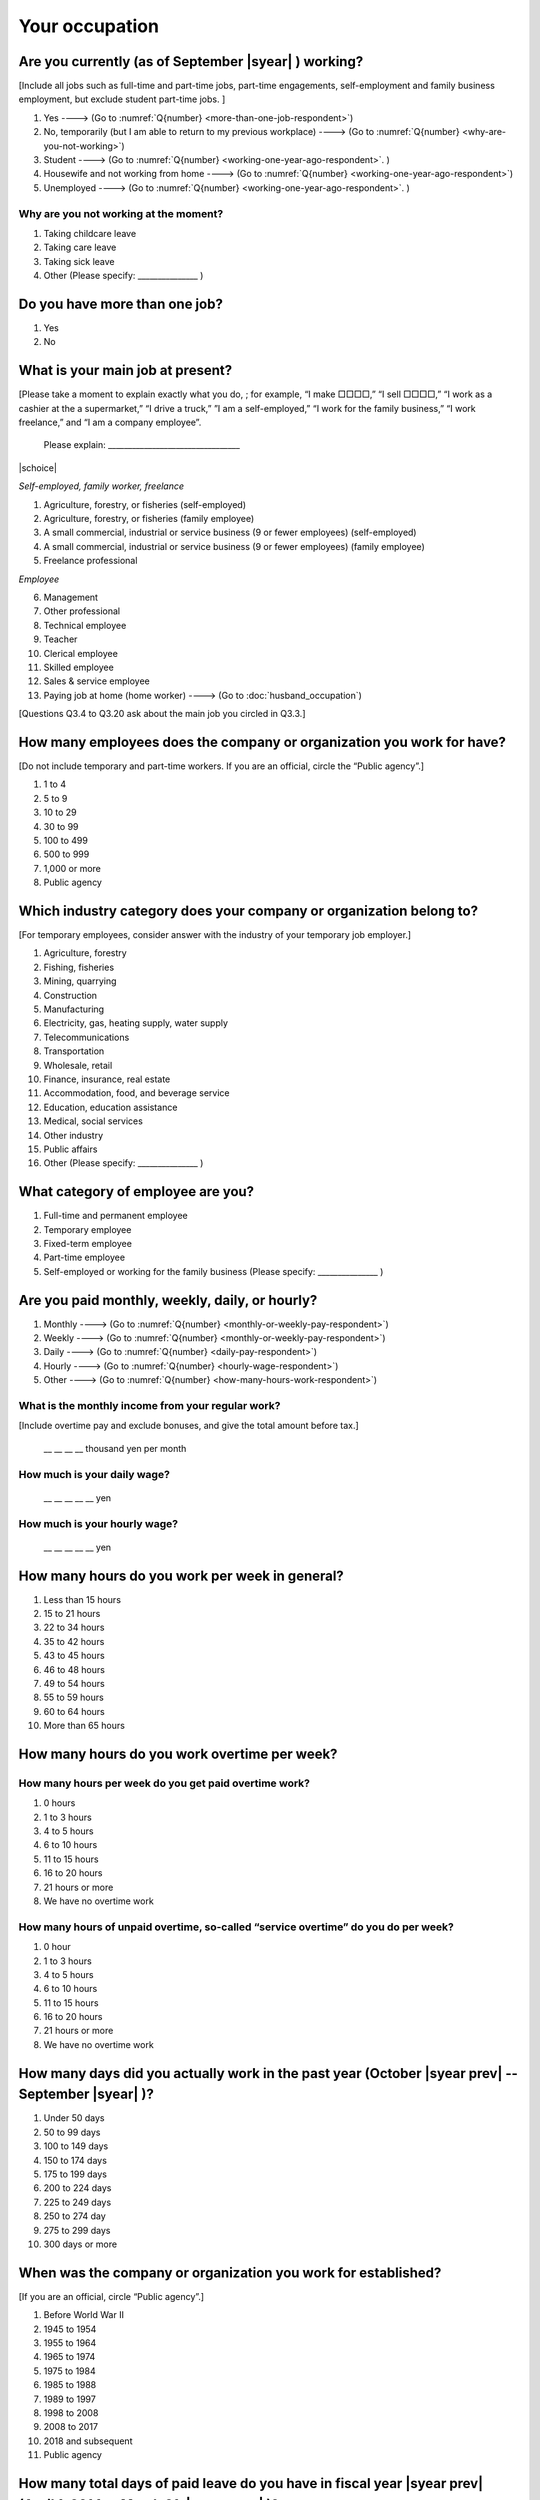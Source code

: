 =====================
 Your occupation
=====================

.. _are-you-currentry-working:

Are you currently (as of September |syear|  ) working?
====================================================================

[Include all jobs such as full-time and part-time jobs, part-time engagements, self-employment and family business employment, but exclude student part-time jobs.
]

1. Yes ----> (Go to :numref:`Q{number} <more-than-one-job-respondent>`)
2. No, temporarily (but I am able to return to my previous workplace) ----> (Go to :numref:`Q{number} <why-are-you-not-working>`)
3. Student ----> (Go to :numref:`Q{number} <working-one-year-ago-respondent>`. )
4. Housewife and not working from home ----> (Go to :numref:`Q{number} <working-one-year-ago-respondent>`)
5. Unemployed	----> (Go to :numref:`Q{number} <working-one-year-ago-respondent>`. )

.. _why-are-you-not-working:

Why are you not working at the moment?
---------------------------------------------------------

1. Taking childcare leave
2. Taking care leave
3. Taking sick leave
4. Other (Please specify: _______________ )


.. _more-than-one-job-respondent:

Do you have more than one job?
==============================================

1.  Yes
2.  No


What is your main job at present?
=================================================

[Please take a moment to explain exactly what you do, ; for example, “I make □□□□,” “I sell □□□□,” “I work as a cashier at the a supermarket,” “I drive a truck,” ”I am a self-employed,” “I work for the family business,” “I work freelance,” and “I am a company employee”.

 Please explain: _________________________________

|schoice|

*Self-employed, family worker, freelance*

1. Agriculture, forestry, or fisheries (self-employed)
2. Agriculture, forestry, or fisheries (family employee)
3. A small commercial, industrial or service business (9 or fewer employees) (self-employed)
4. A small commercial, industrial or service business (9 or fewer employees) (family employee)
5. Freelance professional

*Employee*

6. Management
7. Other professional
8. Technical employee
9. Teacher
10.	Clerical employee
11.	Skilled employee
12.	Sales & service employee
13.	Paying job at home (home worker) ----> (Go to :doc:`husband_occupation`)


[Questions Q3.4 to Q3.20 ask about the main job you circled in Q3.3.]

How many employees does the company or organization you work for have?
===========================================================================

[Do not include temporary and part-time workers. If you are an official, circle the “Public agency”.]

1. 1 to 4
2. 5 to 9
3. 10 to 29
4. 30 to 99
5. 100 to 499
6. 500 to 999
7. 1,000 or more
8. Public agency

Which industry category does your company or organization belong to?
===================================================================================

[For temporary employees, consider answer with the industry of your temporary job employer.]

1. Agriculture, forestry
2. Fishing, fisheries
3. Mining, quarrying
4. Construction
5. Manufacturing
6. Electricity, gas, heating supply, water supply
7. Telecommunications
8. Transportation
9. Wholesale, retail
10. Finance, insurance, real estate
11. Accommodation, food, and beverage service
12. Education, education assistance
13. Medical, social services
14. Other industry
15. Public affairs
16. Other (Please specify: _______________ )

What category of employee are you?
======================================

1. Full-time and permanent employee
2. Temporary employee
3. Fixed-term employee
4. Part-time employee
5. Self-employed or working for the family business (Please specify: _______________ )


Are you paid monthly, weekly, daily, or hourly?
===================================================

1. Monthly ----> (Go to :numref:`Q{number} <monthly-or-weekly-pay-respondent>`)
2. Weekly ----> (Go to :numref:`Q{number} <monthly-or-weekly-pay-respondent>`)
3. Daily ----> (Go to :numref:`Q{number} <daily-pay-respondent>`)
4. Hourly ----> (Go to :numref:`Q{number} <hourly-wage-respondent>`)
5. Other ----> (Go to :numref:`Q{number} <how-many-hours-work-respondent>`)


.. _monthly-or-weekly-pay-respondent:

What is the monthly income from your regular work?
------------------------------------------------------

[Include overtime pay and exclude bonuses, and give the total amount before tax.]

 \__ __ __ __ thousand yen per month

.. _daily-pay-respondent:

How much is your daily wage?
--------------------------------

 \__ __ __ __ __  yen

.. _hourly-wage-respondent:

How much is your hourly wage?
--------------------------------

 \__ __ __ __ __  yen

.. _how-many-hours-work-respondent:

How many hours do you work per week in general?
====================================================

1. Less than 15 hours
2. 15 to 21 hours
3. 22 to 34 hours
4. 35 to 42 hours
5. 43 to 45 hours
6. 46 to 48 hours
7. 49 to 54 hours
8. 55 to 59 hours
9. 60 to 64 hours
10. More than 65 hours

How many hours do you work overtime per week?
===========================================================

How many hours per week do you get paid overtime work?
--------------------------------------------------------------

1. 0 hours
2. 1 to 3 hours
3. 4 to 5 hours
4. 6 to 10 hours
5. 11 to 15 hours
6. 16 to 20 hours
7. 21 hours or more
8. We have no overtime work

How many hours of unpaid overtime, so-called “service overtime” do you do per week?
------------------------------------------------------------------------------------------

1. 0 hour
2. 1 to 3 hours
3. 4 to 5 hours
4. 6 to 10 hours
5. 11 to 15 hours
6. 16 to 20 hours
7. 21 hours or more
8. We have no overtime work

How many days did you actually work in the past year (October  |syear prev|  -- September |syear|  )?
==================================================================================================================

1. Under 50 days
2. 50 to 99 days
3. 100 to 149 days
4. 150 to 174 days
5. 175 to 199 days
6. 200 to 224 days
7. 225 to 249 days
8. 250 to 274 day
9. 275 to 299 days
10. 300 days or more

When was the company or organization you work for established?
===================================================================

[If you are an official, circle “Public agency”.]

1. Before World War II
2. 1945 to 1954
3. 1955 to 1964
4. 1965 to 1974
5. 1975 to 1984
6. 1985 to 1988
7. 1989 to 1997
8. 1998 to 2008
9. 2008 to 2017
10. 2018 and subsequent 
11. Public agency

.. ----> (Go to :numref:`Q{number} <established-year>`)
.. _established-year:

.. What exact year was it established?
.. ---------------------------------------

..  Year established: __ __ __ __



How many total days of paid leave do you have in fiscal year  |syear prev| (April 1, 2014 to March 31,  |syear prev| )?
======================================================================================================================================

[Exclude any paid leaves carried over from the previous year]

 \__ __ days

0. No paid leave ----> (Go to :numref:`Q{number} <company-childcare-leave-respondent>`)

How many total days of paid leave did you actually take in fiscal year  |syear prev| (April 1, 2014 to March 31,  |syear prev| )?
-------------------------------------------------------------------------------------------------------------------------------------------

 \__ __ days

.. _company-childcare-leave-respondent:

Does your current company or organization operate a “childcare leave system”?
====================================================================================

1. Yes, and I can apply for it
2. Yes, but I can’t apply for it
3. Yes, but I don’t know if I can apply for it
4. No ----> (Go to :numref:`Q{number} <company-care-leave-respondent>`)
5. Don’t know ----> (Go to :numref:`Q{number} <company-care-leave-respondent>`)

.. _company-childcare-leave-additional-respondent:

Has anyone around you in the company or organization where you work currently taken childcare leave?
--------------------------------------------------------------------------------------------------------

1. Yes
2. No

.. _company-care-leave-respondent:

Does your current company or organization operate a "care leave system"?
=============================================================================

1. Yes, and I can apply for it
2. Yes, but I can’t apply for it
3. Yes, but I don’t know if I can apply for it
4. No ----> (Go to :numref:`Q{number} <employment-insurance-respondent>`)
5. Don’t know -----> (Go to :numref:`Q{number} <employment-insurance-respondent>`)


.. _company-care-leave-additional-respondent:

Has anyone around you in the company or organization where you are currently taken care leave?
--------------------------------------------------------------------------------------------------

1. Yes
2. No

.. _employment-insurance-respondent:

Do you have employment insurance?
=====================================

1. Yes, I have company employment insurance
2. Yes, I have seaman's insurance
3. No, I have no employment insurance



Did you participate, under the direction of the company or organization, in any seminar(s) or course(s) in the past year to learn knowledge and skills related to your work?
====================================================================================================================================================================================

1. Yes
2. No ----> (Go to :numref:`Q{number} <how-long-learn-respondent-job>`)

What was the seminar or course?
----------------------------------

|mchoice|

1. Seminar(s) or course(s) organized by my employer
2. Seminar(s) or course(s) organized by a local organization (e.g., chamber of commerce and industry) or trade association
3. Seminar(s) or course(s) organized by a related company
4. Seminar(s) or course(s) organized by the municipality or prefecture
5. Seminar(s) or course(s) organized by a university, college, or vocational school
6. Studying abroad
7. Other (Please specify: _______________ )

How many total days did you participate in seminars and courses in the past year (October  |syear prev|  -- September |syear|  )?
-----------------------------------------------------------------------------------------------------------------------------------------------

1. Within 1 day
2. 2 to 5 days
3. 6 to 10 days
4. 11 to 20 days
5. 21 to 30 days
6. 1 month or more

Was the seminar or course held in your working hours?
--------------------------------------------------------

1. In my working hours
2. Outside my working hours
3. Both in and outside my working hours

.. _how-long-learn-respondent-job:

How long would it take someone completely new learn to do your job?
========================================================================

1. Anyone could do it today
2. In several days
3. 1-2 weeks
4. 1 month
5. 3 months
6. 6 months
7. 1 year
8. 2-3 years
9. 4-5 years
10. 6-9 years
11. 10 years or more

Please rate the extent to which the following statements apply to your current company or job.
==================================================================================================

|echoice|

 .. list-table::
    :header-rows: 1
    :widths: 5, 1, 1, 1, 1, 1

    * -
      - Definitely
      - Somewhat
      - Rarely
      - Almost never
      - Don't know
    * - (1)\  The pay/salary is good
      - \    1
      - \    2
      - \    3
      - \    4
      - \    5
    * - (2)\  The working hours are long
      - \    1
      - \    2
      - \    3
      - \    4
      - \    5
    * - (3)\  It’s easy to take days off
      - \    1
      - \    2
      - \    3
      - \    4
      - \    5
    * - (4)\  The commute is short
      - \    1
      - \    2
      - \    3
      - \    4
      - \    5
    * - (5)\  There are few or no transfers to other work locations
      - \    1
      - \    2
      - \    3
      - \    4
      - \    5
    * - (6)\  It is stable; I’m not worried about losing my job
      - \    1
      - \    2
      - \    3
      - \    4
      - \    5
    * - (7)\  There is the potential for growth
      - \    1
      - \    2
      - \    3
      - \    4
      - \    5
    * - (8)\  It’s easy to continue working after getting or having children
      - \    1
      - \    2
      - \    3
      - \    4
      - \    5
    * - (9)\  I can acquire skills
      - \    1
      - \    2
      - \    3
      - \    4
      - \    5
    * - (10)\  I can make use of my skills and abilities
      - \    1
      - \    2
      - \    3
      - \    4
      - \    5
    * - (11)\  I am interested in what I do at work
      - \    1
      - \    2
      - \    3
      - \    4
      - \    5
    * - (12)\  Workplace relationships are good
      - \    1
      - \    2
      - \    3
      - \    4
      - \    5
    * - (13)\  There are opportunities for promotion or advancement
      - \    1
      - \    2
      - \    3
      - \    4
      - \    5


To what extent do the following statements apply to how you want to work 3 years from now?
=============================================================================================

(Circle one number per item.)

.. list-table::
   :header-rows: 1
   :widths: 5, 1, 1, 1, 1, 1

   * -
     - Agree
     - Somewhat agree
     - Somewhat disagree
     - Mostly disagree
     - Not sure
   * - (1)\  I want to have more authority and responsibility
     - \    1
     - \    2
     - \    3
     - \    4
     - \    5
   * - | (2)\  I want to care for my family more, such as doing housework,
       | childcare, and elderly care
     - \    1
     - \    2
     - \    3
     - \    4
     - \    5
   * - (3)\  I want to utilize my talents and skills further
     - \    1
     - \    2
     - \    3
     - \    4
     - \    5
   * - (4)\  I want a higher salary
     - \    1
     - \    2
     - \    3
     - \    4
     - \    5
   * - (5)\  I want to work in the same workplace/company
     - \    1
     - \    2
     - \    3
     - \    4
     - \    5

Did you work one year ago (At the end of September last year)?
==================================================================

1. Yes
2. No ---> (Go to :numref:`Q{number} <why-did-you-choose-the-company-respondent>`)

Were you working as a temporary employee of a temporary employment agency one year ago?
----------------------------------------------------------------------------------------------------

1. Yes
2. No ---> (Go to :numref:`Q{number} <work-in-the-same-company-respondent>`)


Over the past 12 months (from October  |syear prev|  -- September |syear|  ), has there been any change in A. the temporary employment agency you are registered with or B. the workplace you are dispatched to (where you actually work)?
----------------------------------------------------------------------------------------------------------------------------------------------------------------------------------------------------------------------------------------------

*(a) Temporary employment agency you are registered with*

1. Yes, there has been change
2. No, there has been no change

*(b) The workplace where are dispatched to (where you actually work)*

1. Yes, there has been change ----> (Go ｔo :numref:`Q{number} <When-did-you-leave-the-company-respondent>`)
2. No, there has been no change ----> (Go to :numref:`Q{number} <are-there-more-employees-respondent>`)

.. _work-in-the-same-company-respondent:

Did you work one year ago (at the end of september last year) in the same company or organization where you work now?
===========================================================================================================================

1. Yes
2. No ----> (Go to :numref:`Q{number} <why-work-different-company-respondent>`)

.. _are-there-more-employees-respondent:

Are there more employees now than there were one year ago in the company or organization where you work now?
--------------------------------------------------------------------------------------------------------------------

[If you are a civil servant or public official, circle the item "Public agency".]

1. More, by at least 30%
2. More, by 10 to 20%
3. No change
4. Fewer, by 10 to 20%
5. Fewer, by at least 30%
6. Public agency

Were you transferred to another position or office in the past year (October  |syear prev|  -- September |syear|  )?
-----------------------------------------------------------------------------------------------------------------------------

1. Yes, to another office and, as a result, I moved location
2. Yes, to another office but I didn’t move
3. Yes, to another position in the same office
4. No


Was there any change in your work over the past year (October  |syear prev|  -- September |syear|  )?
-----------------------------------------------------------------------------------------------------------------

1. No
2. Yes

.. jump::
   Please go to :numref:`Q{number} <husbands-occupation>`.

[If you answered "2. No" to Q3.21, please answer following questions.]

.. _why-work-different-company-respondent:

Why do you now work at a different company or organization from the one where you worked one year ago (at the end of September last year)?
------------------------------------------------------------------------------------------------------------------------------------------------------

1. Because I changed my job
2. Because I was temporarily transferred to the company or organization where I work now ----> (Go to :doc:`husband_occupation`)
3. Because I transferred my domicile ----> (Go to :doc:`husband_occupation`)
4. Because I was transferred due to a company merger or company split ----> (Go to :doc:`husband_occupation`)

.. _When-did-you-leave-the-company-respondent:

When did you leave the company or organization where you worked one year ago (at the end of September last year)?
-----------------------------------------------------------------------------------------------------------------------------

 In the month: __ __


Why did you leave the company or organization where you worked one year ago (at the end of September last year)?
-------------------------------------------------------------------------------------------------------------------

|mchoice|

1. Because of downsizing, or company dissolution or bankruptcy
2. Because my work was temporary and unstable there
3. Because of bad working conditions (income, working hours, etc.)
4. Because I was dissatisfied with work tasks
5. Because a member of my household found a job, changed his or her job, or was transferred to another office, or because the office in which he or she was working was transferred to another location
6. Because I got married
7. Because I was pregnant or had a baby
8. Because I had to care for my child
9. Because I got sick
10.	Because I had to care for a member of my household
11.	Because I found a new job with good conditions or started my own company
12.	Because I had interpersonal problems at work
13.	Because I was dismissed
14.	Because I wanted to study at university, college, or vocational school or prepare to study overseas
15.	Because I reached the mandatory retirement age or my employment contract finished
16.	Other (Please specify: _______________ )

How did you make a living without an income after having quit your job temporarily or permanently?
------------------------------------------------------------------------------------------------------------

|mchoice|

1. I could get by with my husband’s or my parent's income
2. I found a new job quickly
3. I could get by with a retirement allowance or/and insurance benefits for a while
4. I used my savings
5. I made purchases with my credit card or borrowed money
6. Other (Please specify: _______________ )


How do you feel now about quitting or changing your job?
-----------------------------------------------------------

|schoice|

1. I think it was good for me
2. I think it was inevitable
3. I regret it now
4. Other (Please specify: _______________ )


.. _why-did-you-choose-the-company-respondent:

Why did you choose the company or organization where you work now?
----------------------------------------------------------------------

|mchoice|

1. Because they pay well
2. Because I could take more days off
3. Because of fewer and more flexible working hours
4. Because the company or organization was closer to home or a short commute away
5. Because there is little or no chance of getting transferred
6. Because the company or organization was so profitable, with stable management, that I am not worried about losing my job there
7. Because it had potential for growth
8. Because I could work comfortably there after getting married or having a baby
9. Because I could learn a skill there
10.	Because I could take advantage of acquired skills
11.	Because I was interested in the work tasks
12.	Other (Please specify: _______________ )


How many months have you worked in the past year (October  |syear prev|  -- September |syear|  )?
-----------------------------------------------------------------------------------------------------

[Include time worked—both full-time and part-time—at the company or organization where you worked one year ago and at your present workplace.]

 For __ __ months

How many months were you job-hunting in the past year (October  |syear prev|  -- September |syear|  )?
----------------------------------------------------------------------------------------------------------

[If you didn’t look for a job in the past year, please write 0.]

 For __ __ months

 0. I didn’t look for a job in the past year.


Did you receive unemployment benefit (from employment insurance) when you quit your job?
---------------------------------------------------------------------------------------------------------

1. Yes, I received it	Month(s) ----> For __ __ months
2. Yes, I am receiving it now -----> For __ __ months
3. I am currently applying for it
4. No, I did not receive it although I was registered for employment insurance
5. No, I was not registered for employment insurance


How many companies and organizations have you worked for in the past year (October  |syear prev|  -- September |syear|  )?
--------------------------------------------------------------------------------------------------------------------------------

[Include time worked—both full-time and part-time—at the company or organization where you worked one year ago and at your present workplace)]

 ____ companies


When did you start at the company or organization where you work now?
----------------------------------------------------------------------------------

 In the month: __ __

How did each of the following items change this year compared with around October last year (when you responded to the previous survey)? Circle one number per item.
--------------------------------------------------------------------------------------------------------------------------------------------------------------------------------------

.. csv-table::

	"","Increased a lot", "Increased a little", "No change",	"Decreased a little",	"Decreased a lot", "Not applicable"
   "1. Amount of work / quota",	"1", "2", "3", "4",	"5", "6"
   "2. Discretion in work",	"1", "2", "3", "4",	"5", "6"
   "3. Work performed late at night and/or early in the morning",	"1", "2", "3", "4",	"5", "6"
   "4. Conferences and/or business negotiations conducted online (via the Internet) and/or over the telephone",	"1", "2", "3", "4",	"5", "6"
   "5. Satisfaction with and/or attachment to your current employer",	"1", "2", "3", "4",	"5", "6"
   "6. Desire a career change e.g. work for a different company, etc.",	"1", "2", "3", "4",	"5", "6"

.. jump::
   Please go to :numref:`Q{number} <husbands-occupation>`.

[If you answered "3.Student", "4.Housewife and not working from home", or "5. Unemployed" to Q3.1, please answer following questions.]

.. _working-one-year-ago-respondent:

Were you working one year ago (at the end of September |syear|  .)?
------------------------------------------------------------------------------

1. Yes
2. No ----> (Go to :numref:`Q{number} <how-many-months-work-respondent>`)

Were you working as a temporary employee of a temporary employment agency one year ago?
^^^^^^^^^^^^^^^^^^^^^^^^^^^^^^^^^^^^^^^^^^^^^^^^^^^^^^^^^^^^^^^^^^^^^^^^^^^^^^^^^^^^^^^^^^^

1. Yes
2. No

When did you leave the company or organization where you worked one year ago (at the end of September last year)?
---------------------------------------------------------------------------------------------------------------------------

 In the month: __ __


Why did you leave the company or organization where you worked one year ago (at the end of September last year)?
--------------------------------------------------------------------------------------------------------------------

|mchoice|

1. Because of downsizing, or company dissolution or bankruptcy.
2. Because my work was temporary and unstable there.
3. Because working conditions (income, working hours and so on) were bad there.
4. Because I was dissatisfied with the content of the work.
5. Because a member of my household found a job, changed his or her job, or was transferred to another office, or because the office in which he or she was working was transferred to another place.
6. Because I got married.
7. Because I was pregnant, had a baby.
8. Because I had to care for child.
9. Because I became sick.
10. Because I had to care for a member of my household.
11. Because I found a new job with good conditions, or started my own company.
12. Because I had some interpersonal problems there.
13. Because I was dismissed.
14. Because I wanted to learn in a university, college or professional school, or to prepare for studying abroad.
15. Because I reached the mandatory retirement age, or the term of the employment contract expired.
16. Other (Please specify: _______________ )


How did you make a living without an income after having quit your job temporarily or permanently.
------------------------------------------------------------------------------------------------------

|mchoice|

1. I could get by with my husband’s or my parent's income
2. I could get by with a retirement allowance or/and insurance benefits for a while
3. I used my savings
4. I made purchases with my credit card or borrowed money
5. Other (Please specify: _______________ )


How do you feel now about quitting or changing your job?
-----------------------------------------------------------

|schoice|

1. I think it was good for me
2. I think it was inevitable
3. I regret it now
4. Other (Please specify: _______________ )


.. _how-many-months-work-respondent:

How many months did you work in the past year (October  |syear prev|  -- September |syear|  )?
--------------------------------------------------------------------------------------------------

 For ____ months

0. I didn’t work at all ----> (Go to :numref:`Q{number} <plan-to-work-respondent>`)

How many companies and organizations have you worked for in the past year (October  |syear prev|  -- September |syear|  )?
-----------------------------------------------------------------------------------------------------------------------------------

[Include time worked—both full-time and part-time—at the company or organization where you worked one year ago and at your present workplace.]

 ____ companies

.. _plan-to-work-respondent:

Do you plan to work in the future?
---------------------------------------

1. I want to start working immediately
2. I plan to start working in 2 or 3 years’
3. I want to start working sometime in the future
4. I have no idea ----> (Go to :numref:`Q{number} <receive-unemployment-benefit-respondent>`)


.. _prepare-work-future-respondent:

What are you doing now to prepare for working in the future?
---------------------------------------------------------------

|mchoice|

1. I am looking for a job right now.
2. I plan to start looking for a job soon ----> (Go to :numref:`Q{number} <receive-unemployment-benefit-respondent>`)
3. I am currently receiving job training ----> (Go to :numref:`Q{number} <receive-unemployment-benefit-respondent>`)
4. I plan to start receiving job training soon ----> (Go to :numref:`Q{number} <receive-unemployment-benefit-respondent>`)
5. Nothing specific  ----> (Go to :numref:`Q{number} <receive-unemployment-benefit-respondent>`)


How many months have you been job-hunting in the past year (October  |syear prev|  -- September |syear|  ) ?
---------------------------------------------------------------------------------------------------------------------

 For __ __ months

.. _receive-unemployment-benefit-respondent:

Did you receive unemployment benefit (from employment insurance) when you left your job?
---------------------------------------------------------------------------------------------

1. I did ---->  For _____ months
2. I am receiving it now	---->  For _____ months
3. I am applying for it
4. I did not receive it although I am registered for employment insurance
5. I was not registered for employment insurance
